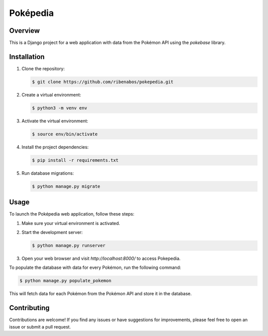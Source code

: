 ================================
Poképedia
================================

Overview
--------

This is a Django project for a web application with data from the Pokémon API using the `pokebase` library.

Installation
------------

1. Clone the repository:

   .. code-block:: shell

      $ git clone https://github.com/ribenabos/pokepedia.git

2. Create a virtual environment:

   .. code-block:: shell

      $ python3 -m venv env

3. Activate the virtual environment:

   .. code-block:: shell

      $ source env/bin/activate

4. Install the project dependencies:

   .. code-block:: shell

      $ pip install -r requirements.txt

5. Run database migrations:

   .. code-block:: shell

      $ python manage.py migrate

Usage
-----

To launch the Poképedia web application, follow these steps:

1. Make sure your virtual environment is activated.

2. Start the development server:

   .. code-block:: shell

      $ python manage.py runserver

3. Open your web browser and visit `http://localhost:8000/` to access Pokepedia.


To populate the database with data for every Pokémon, run the following command:

.. code-block:: shell

   $ python manage.py populate_pokemon

This will fetch data for each Pokémon from the Pokémon API and store it in the database.

Contributing
------------

Contributions are welcome! If you find any issues or have suggestions for improvements, please feel free to open an issue or submit a pull request.
